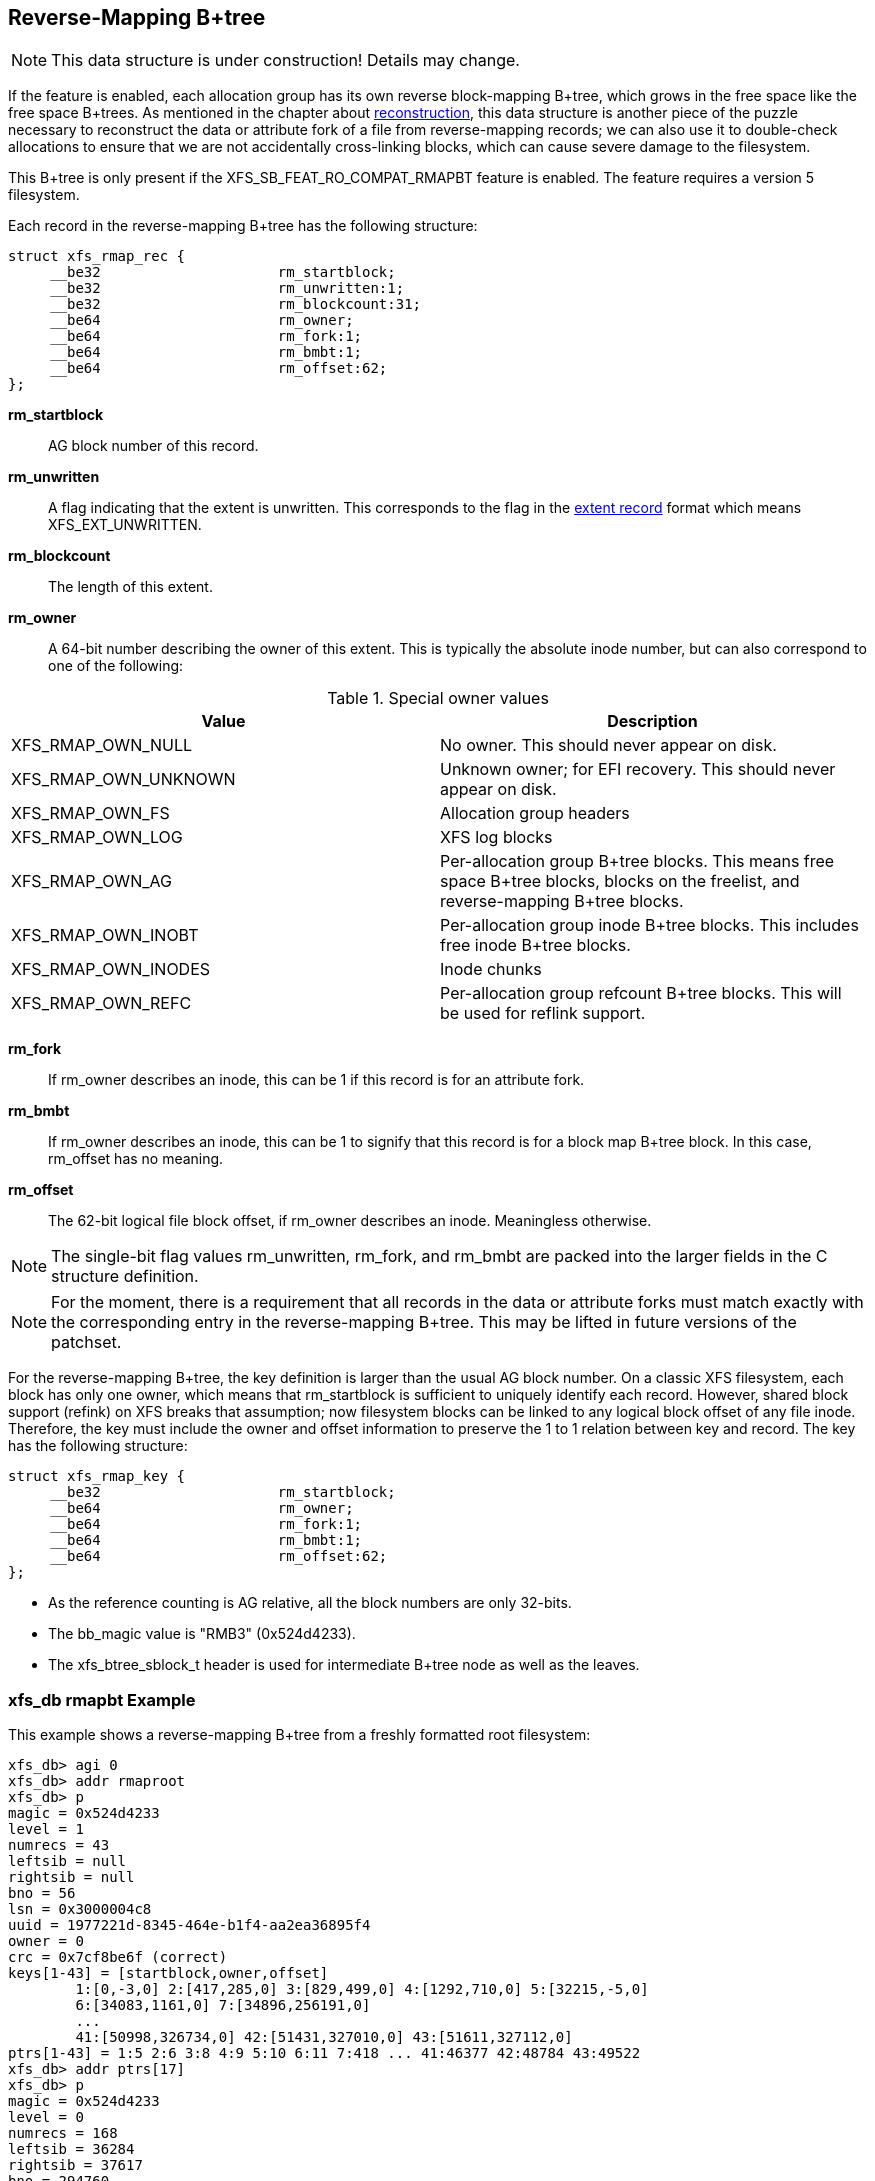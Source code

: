 [[Reverse_Mapping_Btree]]
== Reverse-Mapping B+tree

[NOTE]
This data structure is under construction!  Details may change.

If the feature is enabled, each allocation group has its own reverse
block-mapping B+tree, which grows in the free space like the free space
B+trees.  As mentioned in the chapter about
xref:Reconstruction[reconstruction], this data structure is another piece of
the puzzle necessary to reconstruct the data or attribute fork of a file from
reverse-mapping records; we can also use it to double-check allocations to
ensure that we are not accidentally cross-linking blocks, which can cause
severe damage to the filesystem.

This B+tree is only present if the +XFS_SB_FEAT_RO_COMPAT_RMAPBT+
feature is enabled.  The feature requires a version 5 filesystem.

Each record in the reverse-mapping B+tree has the following structure:

[source, c]
----
struct xfs_rmap_rec {
     __be32                     rm_startblock;
     __be32                     rm_unwritten:1;
     __be32                     rm_blockcount:31;
     __be64                     rm_owner;
     __be64                     rm_fork:1;
     __be64                     rm_bmbt:1;
     __be64                     rm_offset:62;
};
----

*rm_startblock*::
AG block number of this record.

*rm_unwritten*::
A flag indicating that the extent is unwritten.  This corresponds to the flag in
the xref:Data_Extents[extent record] format which means +XFS_EXT_UNWRITTEN+.

*rm_blockcount*::
The length of this extent.

*rm_owner*::
A 64-bit number describing the owner of this extent.  This is typically the
absolute inode number, but can also correspond to one of the following:

.Special owner values
[options="header"]
|=====
| Value				| Description
| +XFS_RMAP_OWN_NULL+           | No owner.  This should never appear on disk.
| +XFS_RMAP_OWN_UNKNOWN+        | Unknown owner; for EFI recovery.  This should never appear on disk.
| +XFS_RMAP_OWN_FS+             | Allocation group headers
| +XFS_RMAP_OWN_LOG+            | XFS log blocks
| +XFS_RMAP_OWN_AG+             | Per-allocation group B+tree blocks.  This means free space B+tree blocks, blocks on the freelist, and reverse-mapping B+tree blocks.
| +XFS_RMAP_OWN_INOBT+          | Per-allocation group inode B+tree blocks.  This includes free inode B+tree blocks.
| +XFS_RMAP_OWN_INODES+         | Inode chunks
| +XFS_RMAP_OWN_REFC+           | Per-allocation group refcount B+tree blocks.  This will be used for reflink support.
|=====

*rm_fork*::
If +rm_owner+ describes an inode, this can be 1 if this record is for an
attribute fork.

*rm_bmbt*::
If +rm_owner+ describes an inode, this can be 1 to signify that this record is
for a block map B+tree block.  In this case, +rm_offset+ has no meaning.

*rm_offset*::
The 62-bit logical file block offset, if +rm_owner+ describes an inode.
Meaningless otherwise.

[NOTE]
The single-bit flag values +rm_unwritten+, +rm_fork+, and +rm_bmbt+ are packed
into the larger fields in the C structure definition.

[NOTE]
For the moment, there is a requirement that all records in the data or
attribute forks must match exactly with the corresponding entry in the
reverse-mapping B+tree.  This may be lifted in future versions of the patchset.

For the reverse-mapping B+tree, the key definition is larger than the usual AG
block number.  On a classic XFS filesystem, each block has only one owner, which
means that +rm_startblock+ is sufficient to uniquely identify each record.
However, shared block support (refink) on XFS breaks that assumption; now
filesystem blocks can be linked to any logical block offset of any file inode.
Therefore, the key must include the owner and offset information to preserve the
1 to 1 relation between key and record.  The key has the following structure:

[source, c]
----
struct xfs_rmap_key {
     __be32                     rm_startblock;
     __be64                     rm_owner;
     __be64                     rm_fork:1;
     __be64                     rm_bmbt:1;
     __be64                     rm_offset:62;
};
----

* As the reference counting is AG relative, all the block numbers are only
32-bits.
* The +bb_magic+ value is "RMB3" (0x524d4233).
* The +xfs_btree_sblock_t+ header is used for intermediate B+tree node as well
as the leaves.

=== xfs_db rmapbt Example

This example shows a reverse-mapping B+tree from a freshly formatted root
filesystem:

----
xfs_db> agi 0
xfs_db> addr rmaproot
xfs_db> p
magic = 0x524d4233
level = 1
numrecs = 43
leftsib = null
rightsib = null
bno = 56
lsn = 0x3000004c8
uuid = 1977221d-8345-464e-b1f4-aa2ea36895f4
owner = 0
crc = 0x7cf8be6f (correct)
keys[1-43] = [startblock,owner,offset]
        1:[0,-3,0] 2:[417,285,0] 3:[829,499,0] 4:[1292,710,0] 5:[32215,-5,0]
        6:[34083,1161,0] 7:[34896,256191,0]
        ...
        41:[50998,326734,0] 42:[51431,327010,0] 43:[51611,327112,0]
ptrs[1-43] = 1:5 2:6 3:8 4:9 5:10 6:11 7:418 ... 41:46377 42:48784 43:49522
xfs_db> addr ptrs[17]
xfs_db> p
magic = 0x524d4233
level = 0
numrecs = 168
leftsib = 36284
rightsib = 37617
bno = 294760
lsn = 0x200002761
uuid = 1977221d-8345-464e-b1f4-aa2ea36895f4
owner = 0
crc = 0x2dad3fbe (correct)
recs[1-168] = [startblock,blockcount,owner,offset,extentflag,attrfork,bmbtblock]
        1:[40326,1,259615,0,0,0,0] 2:[40327,1,-5,0,0,0,0]
        3:[40328,2,259618,0,0,0,0] 4:[40330,1,259619,0,0,0,0]
        ...
        127:[40540,1,324266,0,0,0,0] 128:[40541,1,324266,8388608,0,0,0]
        129:[40542,2,324266,1,0,0,0] 130:[40544,32,-7,0,0,0,0]
----

Several interesting things pop out here.  The first record shows that inode
259,615 has mapped AG block 40,326 at offset 0.  We confirm this by looking at
the block map for that inode:

----
xfs_db> inode 259615
xfs_db> bmap
data offset 0 startblock 40326 (0/40326) count 1 flag 0
----

Next, notice records 127 and 128, which describe neighboring AG blocks that are
mapped to non-contiguous logical blocks in inode 324,266.  Given the logical
offset of 8,388,608 we surmise that this is a leaf directory, but let us
confirm:

----
xfs_db> inode 324266
xfs_db> p core.mode
core.mode = 040755
xfs_db> bmap
data offset 0 startblock 40540 (0/40540) count 1 flag 0
data offset 1 startblock 40542 (0/40542) count 2 flag 0
data offset 3 startblock 40576 (0/40576) count 1 flag 0
data offset 8388608 startblock 40541 (0/40541) count 1 flag 0
xfs_db> p core.mode
core.mode = 0100644
xfs_db> dblock 0
xfs_db> p dhdr.hdr.magic
dhdr.hdr.magic = 0x58444433
xfs_db> dblock 8388608
xfs_db> p lhdr.info.hdr.magic
lhdr.info.hdr.magic = 0x3df1
----

Indeed, this inode 324,266 appears to be a leaf directory, as it has regular
directory data blocks at low offsets, and a single leaf block.

Notice further the two reverse-mapping records with negative owners.  An owner
of -7 corresponds to +XFS_RMAP_OWN_INODES+, which is an inode chunk, and an
owner code of -5 corresponds to +XFS_RMAP_OWN_AG+, which covers free space
B+trees and free space.  Let's see if block 40,544 is part of an inode chunk:

----
xfs_db> blockget
xfs_db> fsblock 40544
xfs_db> blockuse
block 40544 (0/40544) type inode
xfs_db> stack
1:
        byte offset 166068224, length 4096
        buffer block 324352 (fsbno 40544), 8 bbs
        inode 324266, dir inode 324266, type data
xfs_db> type inode
xfs_db> p
core.magic = 0x494e
----

Our suspicions are confirmed.  Let's also see if 40,327 is part of a free space
tree:

----
xfs_db> fsblock 40327
xfs_db> blockuse
block 40327 (0/40327) type btrmap
xfs_db> type rmapbt
xfs_db> p
magic = 0x524d4233
----

As you can see, the reverse block-mapping B+tree is an important secondary
metadata structure, which can be used to reconstruct damaged primary metadata.

